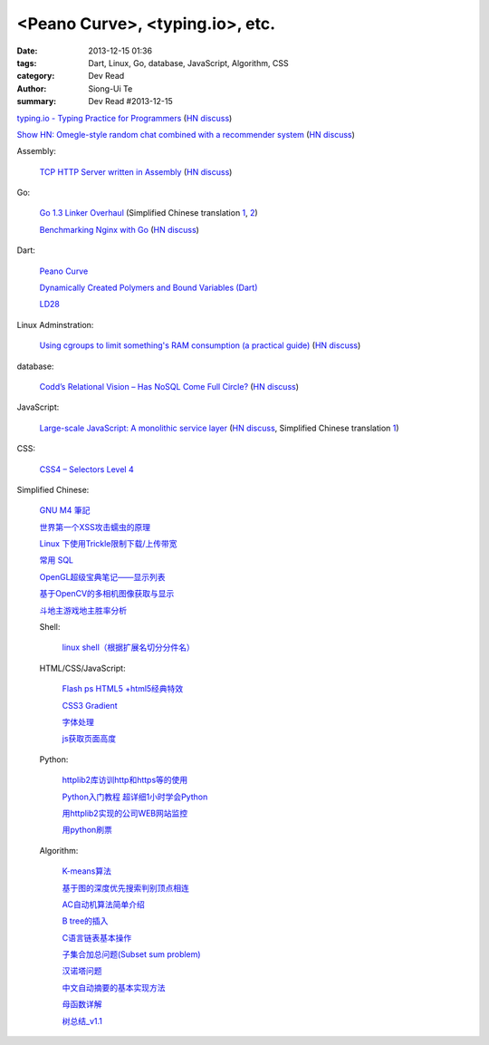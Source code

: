 <Peano Curve>, <typing.io>, etc.
################################

:date: 2013-12-15 01:36
:tags: Dart, Linux, Go, database, JavaScript, Algorithm, CSS
:category: Dev Read
:author: Siong-Ui Te
:summary: Dev Read #2013-12-15


`typing.io - Typing Practice for Programmers <http://typing.io/>`_
(`HN discuss <https://news.ycombinator.com/item?id=6906657>`__)

`Show HN: Omegle-style random chat combined with a recommender system <http://random-strangers.pl/>`_
(`HN discuss <https://news.ycombinator.com/item?id=6909270>`__)

Assembly:

  `TCP HTTP Server written in Assembly <http://canonical.org/~kragen/sw/dev3/server.s>`_
  (`HN discuss <https://news.ycombinator.com/item?id=6908064>`__)

Go:

  `Go 1.3 Linker Overhaul <https://docs.google.com/document/d/1xN-g6qjjWflecSP08LNgh2uFsKjWb-rR9KA11ip_DIE/preview?sle=true#>`_
  (Simplified Chinese translation `1 <http://www.oschina.net/translate/go-1-3-linker-overhaul>`__,
  `2 <http://www.linuxeden.com/html/news/20131215/146395.html>`__)

  `Benchmarking Nginx with Go <https://gist.github.com/hgfischer/7965620>`_
  (`HN discuss <https://news.ycombinator.com/item?id=6907987>`__)

Dart:

  `Peano Curve <http://divingintodart.blogspot.com/2013/12/peano-curve.html>`_

  `Dynamically Created Polymers and Bound Variables (Dart) <http://japhr.blogspot.com/2013/12/dynamically-created-polymers-and-bound.html>`_

  `LD28 <http://test.notch.net/ld28/ld28.html>`_

Linux Adminstration:

  `Using cgroups to limit something's RAM consumption (a practical guide) <http://utcc.utoronto.ca/~cks/space/blog/linux/CgroupsForMemoryLimiting>`_
  (`HN discuss <https://news.ycombinator.com/item?id=6906454>`__)

database:

  `Codd’s Relational Vision – Has NoSQL Come Full Circle? <http://www.opensourceconnections.com/2013/12/11/codds-relational-vision-has-nosql-come-full-circle/>`_
  (`HN discuss <https://news.ycombinator.com/item?id=6906529>`__)

JavaScript:

  `Large-scale JavaScript: A monolithic service layer <http://mrjoelkemp.com/2013/12/large-scale-javascript-a-monolithic-service-layer/>`_
  (`HN discuss <https://news.ycombinator.com/item?id=6906790>`__,
  Simplified Chinese translation `1 <http://www.oschina.net/translate/large-scale-javascript-a-monolithic-service-layer>`__)

CSS:

  `CSS4 – Selectors Level 4 <http://www.script-tutorials.com/css4-selectors-level-4/>`_

Simplified Chinese:

  `GNU M4 筆記 <http://my.oschina.net/u/1408707/blog/184503>`_

  `世界第一个XSS攻击蠕虫的原理 <http://netsecurity.51cto.com/art/201312/421917.htm>`_

  `Linux 下使用Trickle限制下载/上传带宽 <http://www.linuxeden.com/html/softuse/20131215/146408.html>`_

  `常用 SQL <http://my.oschina.net/htgylzhq/blog/184578>`_

  `OpenGL超级宝典笔记——显示列表 <http://my.oschina.net/sweetdark/blog/184577>`_

  `基于OpenCV的多相机图像获取与显示 <http://my.oschina.net/u/63375/blog/184569>`_

  `斗地主游戏地主胜率分析 <http://my.oschina.net/u/1183791/blog/184586>`_

  Shell:

    `linux shell（根据扩展名切分分件名） <http://my.oschina.net/yulongjiang/blog/184551>`_

  HTML/CSS/JavaScript:

    `Flash ps HTML5 +html5经典特效 <http://my.oschina.net/u/1403217/blog/184484>`_

    `CSS3 Gradient <http://my.oschina.net/u/1401419/blog/184483>`_

    `字体处理 <http://my.oschina.net/u/1404246/blog/184490>`_

    `js获取页面高度 <http://www.oschina.net/code/snippet_1421732_27312>`_

  Python:

    `httplib2库访训http和https等的使用 <http://my.oschina.net/lenglingx/blog/184505>`_

    `Python入门教程 超详细1小时学会Python <http://my.oschina.net/sansom/blog/184480>`_

    `用httplib2实现的公司WEB网站监控 <http://my.oschina.net/lenglingx/blog/184515>`_

    `用python刷票 <http://my.oschina.net/snnugiser/blog/184617>`_

  Algorithm:

    `K-means算法 <http://my.oschina.net/u/1412321/blog/184485>`_

    `基于图的深度优先搜索判别顶点相连 <http://www.oschina.net/code/snippet_926998_27306>`_

    `AC自动机算法简单介绍 <http://my.oschina.net/coda/blog/184499>`_

    `B tree的插入 <http://www.oschina.net/code/snippet_137218_27316>`_

    `C语言链表基本操作 <http://www.oschina.net/code/snippet_252667_27314>`_

    `子集合加总问题(Subset sum problem) <http://my.oschina.net/liuyanpunk/blog/184508>`_

    `汉诺塔问题 <http://my.oschina.net/forrest420/blog/184522>`_

    `中文自动摘要的基本实现方法 <http://my.oschina.net/ouyanghuangzheng/blog/184549>`_

    `母函数详解 <http://my.oschina.net/hlslml77/blog/184555>`_

    `树总结_v1.1 <http://my.oschina.net/u/578921/blog/184587>`_

